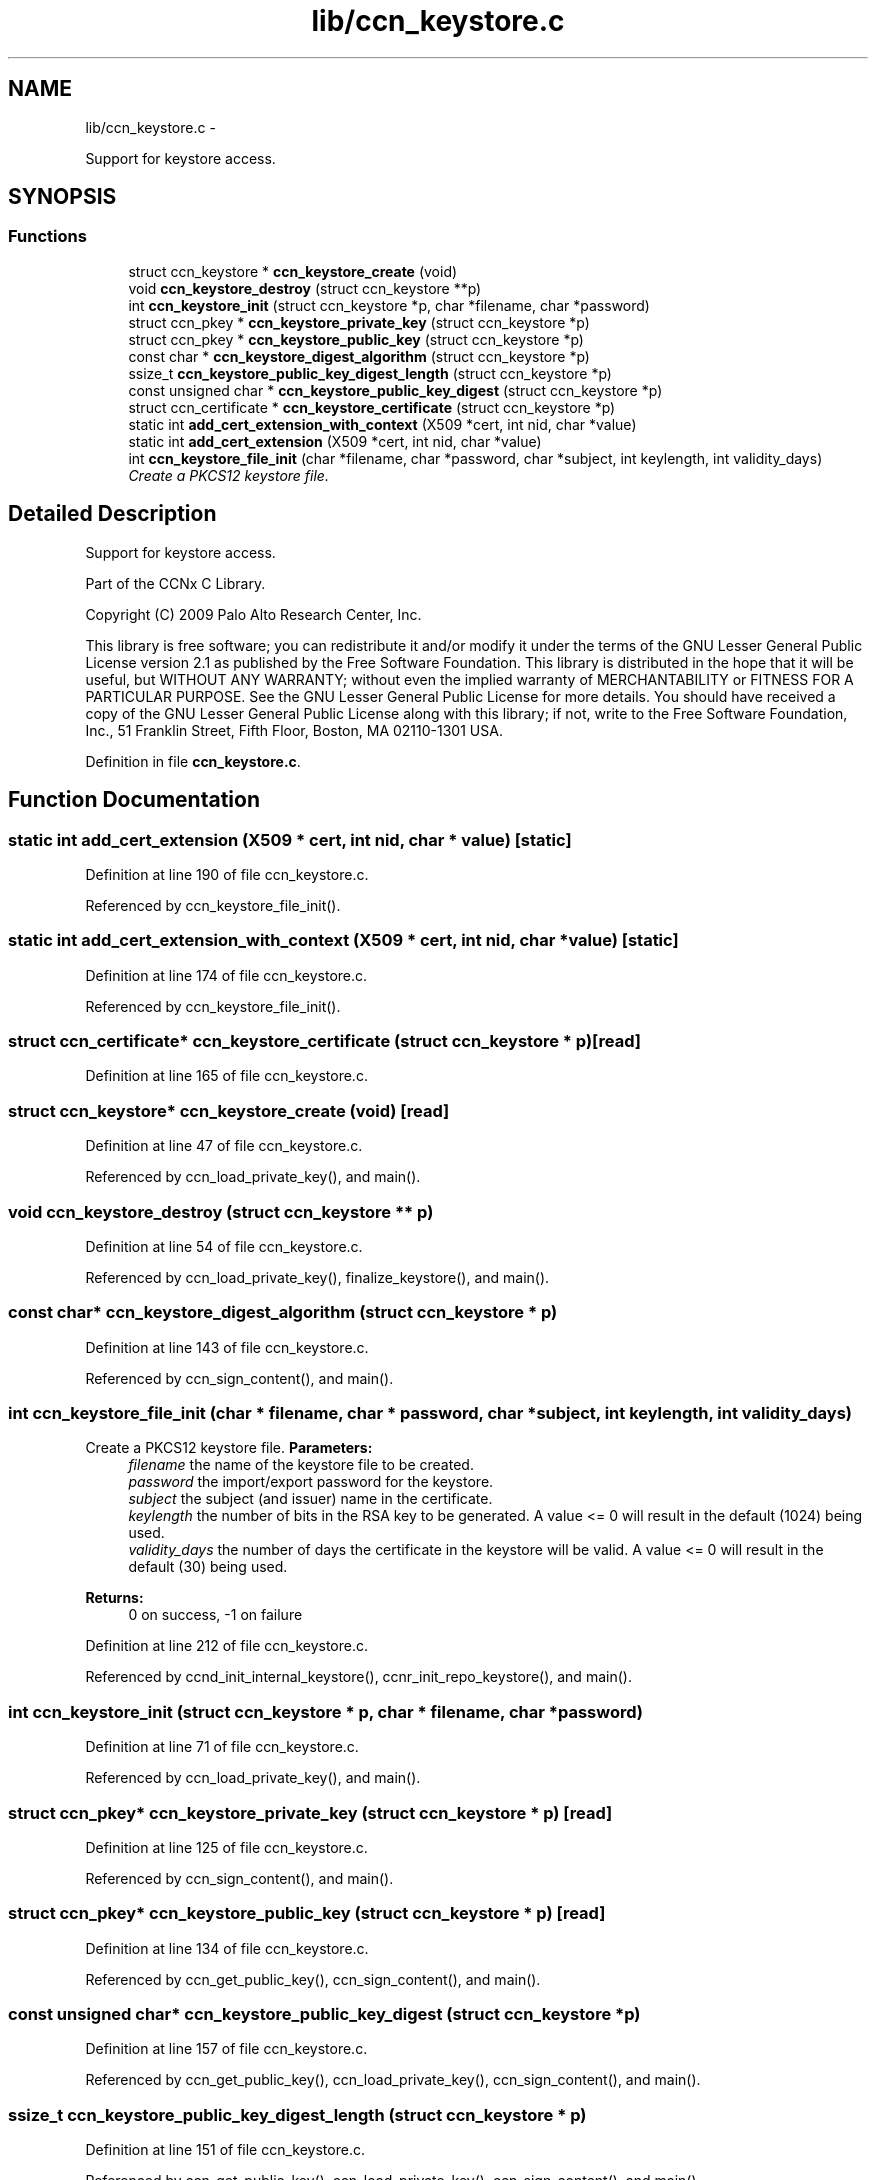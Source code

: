 .TH "lib/ccn_keystore.c" 3 "21 Aug 2012" "Version 0.6.1" "Content-Centric Networking in C" \" -*- nroff -*-
.ad l
.nh
.SH NAME
lib/ccn_keystore.c \- 
.PP
Support for keystore access.  

.SH SYNOPSIS
.br
.PP
.SS "Functions"

.in +1c
.ti -1c
.RI "struct ccn_keystore * \fBccn_keystore_create\fP (void)"
.br
.ti -1c
.RI "void \fBccn_keystore_destroy\fP (struct ccn_keystore **p)"
.br
.ti -1c
.RI "int \fBccn_keystore_init\fP (struct ccn_keystore *p, char *filename, char *password)"
.br
.ti -1c
.RI "struct ccn_pkey * \fBccn_keystore_private_key\fP (struct ccn_keystore *p)"
.br
.ti -1c
.RI "struct ccn_pkey * \fBccn_keystore_public_key\fP (struct ccn_keystore *p)"
.br
.ti -1c
.RI "const char * \fBccn_keystore_digest_algorithm\fP (struct ccn_keystore *p)"
.br
.ti -1c
.RI "ssize_t \fBccn_keystore_public_key_digest_length\fP (struct ccn_keystore *p)"
.br
.ti -1c
.RI "const unsigned char * \fBccn_keystore_public_key_digest\fP (struct ccn_keystore *p)"
.br
.ti -1c
.RI "struct ccn_certificate * \fBccn_keystore_certificate\fP (struct ccn_keystore *p)"
.br
.ti -1c
.RI "static int \fBadd_cert_extension_with_context\fP (X509 *cert, int nid, char *value)"
.br
.ti -1c
.RI "static int \fBadd_cert_extension\fP (X509 *cert, int nid, char *value)"
.br
.ti -1c
.RI "int \fBccn_keystore_file_init\fP (char *filename, char *password, char *subject, int keylength, int validity_days)"
.br
.RI "\fICreate a PKCS12 keystore file. \fP"
.in -1c
.SH "Detailed Description"
.PP 
Support for keystore access. 

Part of the CCNx C Library.
.PP
Copyright (C) 2009 Palo Alto Research Center, Inc.
.PP
This library is free software; you can redistribute it and/or modify it under the terms of the GNU Lesser General Public License version 2.1 as published by the Free Software Foundation. This library is distributed in the hope that it will be useful, but WITHOUT ANY WARRANTY; without even the implied warranty of MERCHANTABILITY or FITNESS FOR A PARTICULAR PURPOSE. See the GNU Lesser General Public License for more details. You should have received a copy of the GNU Lesser General Public License along with this library; if not, write to the Free Software Foundation, Inc., 51 Franklin Street, Fifth Floor, Boston, MA 02110-1301 USA. 
.PP
Definition in file \fBccn_keystore.c\fP.
.SH "Function Documentation"
.PP 
.SS "static int add_cert_extension (X509 * cert, int nid, char * value)\fC [static]\fP"
.PP
Definition at line 190 of file ccn_keystore.c.
.PP
Referenced by ccn_keystore_file_init().
.SS "static int add_cert_extension_with_context (X509 * cert, int nid, char * value)\fC [static]\fP"
.PP
Definition at line 174 of file ccn_keystore.c.
.PP
Referenced by ccn_keystore_file_init().
.SS "struct ccn_certificate* ccn_keystore_certificate (struct ccn_keystore * p)\fC [read]\fP"
.PP
Definition at line 165 of file ccn_keystore.c.
.SS "struct ccn_keystore* ccn_keystore_create (void)\fC [read]\fP"
.PP
Definition at line 47 of file ccn_keystore.c.
.PP
Referenced by ccn_load_private_key(), and main().
.SS "void ccn_keystore_destroy (struct ccn_keystore ** p)"
.PP
Definition at line 54 of file ccn_keystore.c.
.PP
Referenced by ccn_load_private_key(), finalize_keystore(), and main().
.SS "const char* ccn_keystore_digest_algorithm (struct ccn_keystore * p)"
.PP
Definition at line 143 of file ccn_keystore.c.
.PP
Referenced by ccn_sign_content(), and main().
.SS "int ccn_keystore_file_init (char * filename, char * password, char * subject, int keylength, int validity_days)"
.PP
Create a PKCS12 keystore file. \fBParameters:\fP
.RS 4
\fIfilename\fP the name of the keystore file to be created. 
.br
\fIpassword\fP the import/export password for the keystore. 
.br
\fIsubject\fP the subject (and issuer) name in the certificate. 
.br
\fIkeylength\fP the number of bits in the RSA key to be generated. A value <= 0 will result in the default (1024) being used. 
.br
\fIvalidity_days\fP the number of days the certificate in the keystore will be valid. A value <= 0 will result in the default (30) being used. 
.RE
.PP
\fBReturns:\fP
.RS 4
0 on success, -1 on failure 
.RE
.PP

.PP
Definition at line 212 of file ccn_keystore.c.
.PP
Referenced by ccnd_init_internal_keystore(), ccnr_init_repo_keystore(), and main().
.SS "int ccn_keystore_init (struct ccn_keystore * p, char * filename, char * password)"
.PP
Definition at line 71 of file ccn_keystore.c.
.PP
Referenced by ccn_load_private_key(), and main().
.SS "struct ccn_pkey* ccn_keystore_private_key (struct ccn_keystore * p)\fC [read]\fP"
.PP
Definition at line 125 of file ccn_keystore.c.
.PP
Referenced by ccn_sign_content(), and main().
.SS "struct ccn_pkey* ccn_keystore_public_key (struct ccn_keystore * p)\fC [read]\fP"
.PP
Definition at line 134 of file ccn_keystore.c.
.PP
Referenced by ccn_get_public_key(), ccn_sign_content(), and main().
.SS "const unsigned char* ccn_keystore_public_key_digest (struct ccn_keystore * p)"
.PP
Definition at line 157 of file ccn_keystore.c.
.PP
Referenced by ccn_get_public_key(), ccn_load_private_key(), ccn_sign_content(), and main().
.SS "ssize_t ccn_keystore_public_key_digest_length (struct ccn_keystore * p)"
.PP
Definition at line 151 of file ccn_keystore.c.
.PP
Referenced by ccn_get_public_key(), ccn_load_private_key(), ccn_sign_content(), and main().
.SH "Author"
.PP 
Generated automatically by Doxygen for Content-Centric Networking in C from the source code.
